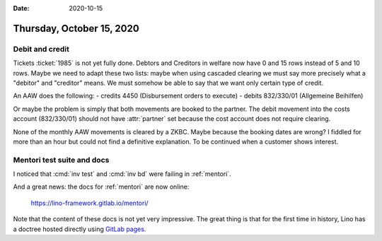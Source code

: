 :date: 2020-10-15

==========================
Thursday, October 15, 2020
==========================

Debit and credit
================

Tickets :ticket:`1985` is not yet fully done. Debtors and Creditors in welfare
now have 0 and 15 rows instead of 5 and 10 rows. Maybe we need to adapt these
two lists: maybe when using cascaded clearing we must say more precisely what a
"debitor" and "creditor" means. We must somehow be able to say that we want only
certain type of credit.

An AAW does the following:
- credits 4450 (Disbursement orders to execute)
- debits 832/330/01 (Allgemeine Beihilfen)

Or maybe the problem is simply that both movements are booked to the partner.
The debit movement into the costs account (832/330/01) should not have
:attr:`partner` set because the cost account does not require clearing.

None of the monthly AAW movements is cleared by a ZKBC. Maybe because the
booking dates are wrong? I fiddled for more than an hour but could not find a
definitive explanation. To be continued when a customer shows interest.



Mentori test suite and docs
===========================

I noticed that :cmd:`inv test` and :cmd:`inv bd` were failing in :ref:`mentori`.

And a great news: the docs for :ref:`mentori` are now online:

  https://lino-framework.gitlab.io/mentori/

Note that the content of these docs is not yet very impressive. The great thing
is that for the first time in history, Lino has a doctree hosted directly using
`GitLab pages <https://docs.gitlab.com/ee/user/project/pages/>`__.
